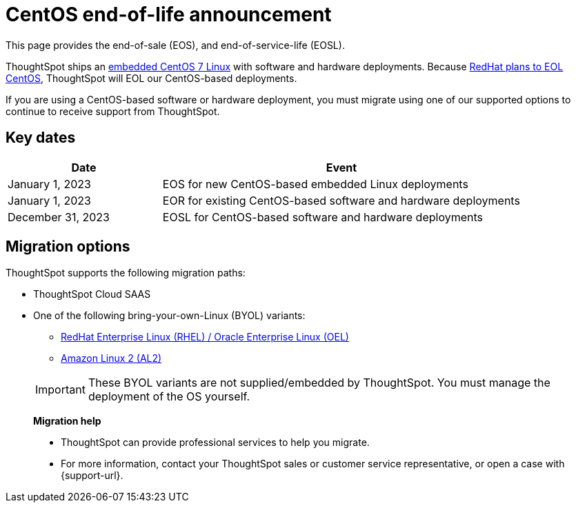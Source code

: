 = CentOS end-of-life announcement
:last_updated: 10/14/2022
:linkattrs:
:experimental:
:description: End-of-life information about CentOS-based ThoughtSpot software and hardware deployments.

This page provides the end-of-sale (EOS), and end-of-service-life (EOSL).

ThoughtSpot ships an xref:security-thoughtspot-lifecycle.adoc[embedded CentOS 7 Linux] with software and hardware deployments. Because https://endoflife.date/centos[RedHat plans to EOL CentOS^], ThoughtSpot will EOL our CentOS-based deployments.

If you are using a CentOS-based software or hardware deployment, you must migrate using one of our supported options to continue to receive support from ThoughtSpot.

== Key dates

[cols="30%,70%"]
|===
|Date |Event

|January 1, 2023
|EOS for new CentOS-based embedded Linux deployments

|January 1, 2023
|EOR for existing CentOS-based software and hardware deployments

|December 31, 2023
|EOSL for CentOS-based software and hardware deployments
|===

== Migration options

ThoughtSpot supports the following migration paths:

* ThoughtSpot Cloud SAAS
* One of the following bring-your-own-Linux (BYOL) variants:
** xref:rhel.adoc[ RedHat Enterprise Linux (RHEL) / Oracle Enterprise Linux (OEL)]
** xref:al2.adoc[Amazon Linux 2 (AL2)]

+
IMPORTANT: These BYOL variants are not supplied/embedded by ThoughtSpot. You must manage the deployment of the OS yourself.

> **Migration help**
>
> * ThoughtSpot can provide professional services to help you migrate.
> * For more information, contact your ThoughtSpot sales or customer service representative, or open a case with {support-url}.
